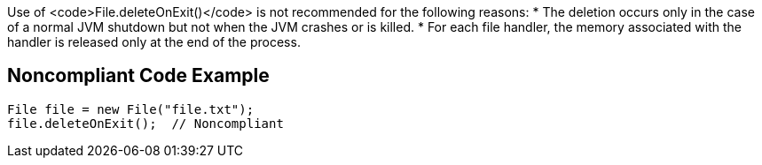 Use of <code>File.deleteOnExit()</code> is not recommended for the following reasons:
* The deletion occurs only in the case of a normal JVM shutdown but not when the JVM crashes or is killed.
* For each file handler, the memory associated with the handler is released only at the end of the process.


== Noncompliant Code Example

----
File file = new File("file.txt");
file.deleteOnExit();  // Noncompliant
----

